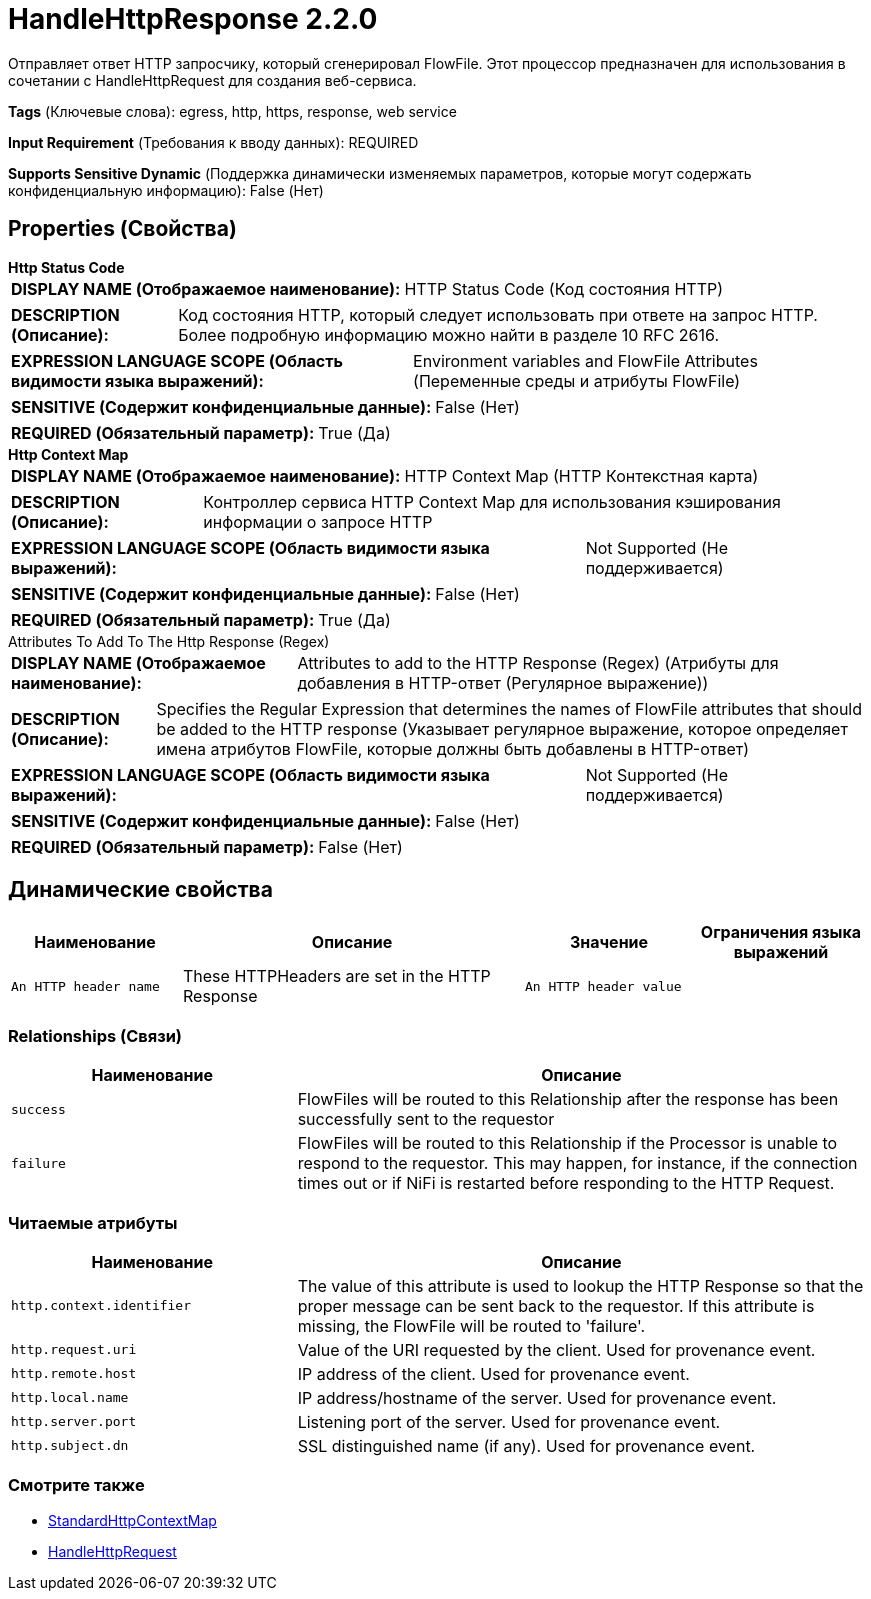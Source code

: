 = HandleHttpResponse 2.2.0

Отправляет ответ HTTP запросчику, который сгенерировал FlowFile. Этот процессор предназначен для использования в сочетании с HandleHttpRequest для создания веб-сервиса.

[horizontal]
*Tags* (Ключевые слова):
egress, http, https, response, web service
[horizontal]
*Input Requirement* (Требования к вводу данных):
REQUIRED
[horizontal]
*Supports Sensitive Dynamic* (Поддержка динамически изменяемых параметров, которые могут содержать конфиденциальную информацию):
 False (Нет) 



== Properties (Свойства)


.*Http Status Code*
************************************************
[horizontal]
*DISPLAY NAME (Отображаемое наименование):*:: HTTP Status Code (Код состояния HTTP)

[horizontal]
*DESCRIPTION (Описание):*:: Код состояния HTTP, который следует использовать при ответе на запрос HTTP. Более подробную информацию можно найти в разделе 10 RFC 2616.


[horizontal]
*EXPRESSION LANGUAGE SCOPE (Область видимости языка выражений):*:: Environment variables and FlowFile Attributes (Переменные среды и атрибуты FlowFile)
[horizontal]
*SENSITIVE (Содержит конфиденциальные данные):*::  False (Нет) 

[horizontal]
*REQUIRED (Обязательный параметр):*::  True (Да) 
************************************************
.*Http Context Map*
************************************************
[horizontal]
*DISPLAY NAME (Отображаемое наименование):*:: HTTP Context Map (HTTP Контекстная карта)

[horizontal]
*DESCRIPTION (Описание):*:: Контроллер сервиса HTTP Context Map для использования кэширования информации о запросе HTTP


[horizontal]
*EXPRESSION LANGUAGE SCOPE (Область видимости языка выражений):*:: Not Supported (Не поддерживается)
[horizontal]
*SENSITIVE (Содержит конфиденциальные данные):*::  False (Нет) 

[horizontal]
*REQUIRED (Обязательный параметр):*::  True (Да) 
************************************************
.Attributes To Add To The Http Response (Regex)
************************************************
[horizontal]
*DISPLAY NAME (Отображаемое наименование):*:: Attributes to add to the HTTP Response (Regex) (Атрибуты для добавления в HTTP-ответ (Регулярное выражение))

[horizontal]
*DESCRIPTION (Описание):*:: Specifies the Regular Expression that determines the names of FlowFile attributes that should be added to the HTTP response (Указывает регулярное выражение, которое определяет имена атрибутов FlowFile, которые должны быть добавлены в HTTP-ответ)


[horizontal]
*EXPRESSION LANGUAGE SCOPE (Область видимости языка выражений):*:: Not Supported (Не поддерживается)
[horizontal]
*SENSITIVE (Содержит конфиденциальные данные):*::  False (Нет) 

[horizontal]
*REQUIRED (Обязательный параметр):*::  False (Нет) 
************************************************


== Динамические свойства

[width="100%",cols="1a,2a,1a,1a",options="header",]
|===
|Наименование |Описание |Значение |Ограничения языка выражений

|`An HTTP header name`
|These HTTPHeaders are set in the HTTP Response
|`An HTTP header value`
|

|===









=== Relationships (Связи)

[cols="1a,2a",options="header",]
|===
|Наименование |Описание

|`success`
|FlowFiles will be routed to this Relationship after the response has been successfully sent to the requestor

|`failure`
|FlowFiles will be routed to this Relationship if the Processor is unable to respond to the requestor. This may happen, for instance, if the connection times out or if NiFi is restarted before responding to the HTTP Request.

|===



=== Читаемые атрибуты

[cols="1a,2a",options="header",]
|===
|Наименование |Описание

|`http.context.identifier`
|The value of this attribute is used to lookup the HTTP Response so that the proper message can be sent back to the requestor. If this attribute is missing, the FlowFile will be routed to 'failure'.

|`http.request.uri`
|Value of the URI requested by the client. Used for provenance event.

|`http.remote.host`
|IP address of the client. Used for provenance event.

|`http.local.name`
|IP address/hostname of the server. Used for provenance event.

|`http.server.port`
|Listening port of the server. Used for provenance event.

|`http.subject.dn`
|SSL distinguished name (if any). Used for provenance event.

|===









=== Смотрите также


* xref:Processors/StandardHttpContextMap.adoc[StandardHttpContextMap]

* xref:Processors/HandleHttpRequest.adoc[HandleHttpRequest]


